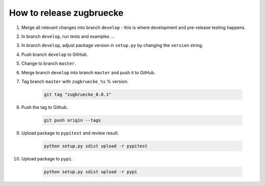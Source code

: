 How to release zugbruecke
==========================

#. Merge all relevant changes into branch ``develop`` - this is where development and pre-release testing happens.

#. In branch ``develop``, run tests and examples ...

#. In branch ``develop``, adjust package version in ``setup.py`` by changing the ``version`` string.

#. Push branch ``develop`` to GitHub.

#. Change to branch ``master``.

#. Merge branch ``develop`` into branch ``master`` and push it to GitHub.

#. Tag branch ``master`` with ``zugbruecke_%s`` % version.

	.. code:: bash

		git tag "zugbruecke_0.0.1"

#. Push the tag to Github.

	.. code:: bash

		git push origin --tags

#. Upload package to ``pypitest`` and review result.

	.. code:: bash

		python setup.py sdist upload -r pypitest

#. Upload package to ``pypi``.

	.. code:: bash

		python setup.py sdist upload -r pypi
